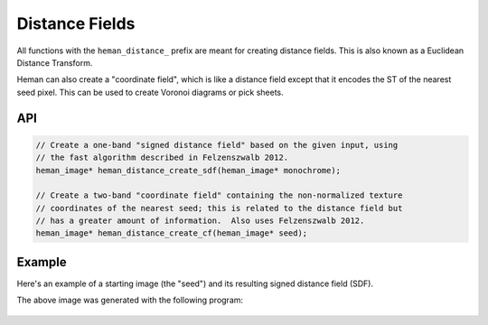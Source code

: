 Distance Fields
###############

All functions with the ``heman_distance_`` prefix are meant for creating distance fields.  This is also known as a Euclidean Distance Transform.

Heman can also create a "coordinate field", which is like a distance field except that it encodes the ST of the nearest seed pixel.  This can be used to create Voronoi diagrams or pick sheets.

API
===

.. code-block:: c

    // Create a one-band "signed distance field" based on the given input, using
    // the fast algorithm described in Felzenszwalb 2012.
    heman_image* heman_distance_create_sdf(heman_image* monochrome);

    // Create a two-band "coordinate field" containing the non-normalized texture
    // coordinates of the nearest seed; this is related to the distance field but
    // has a greater amount of information.  Also uses Felzenszwalb 2012.
    heman_image* heman_distance_create_cf(heman_image* seed);

Example
=======

Here's an example of a starting image (the "seed") and its resulting signed distance field (SDF).

.. image:: ../test/sdfseed.png
   :width: 240px

.. image:: _static/sdfresult.png
   :width: 240px

The above image was generated with the following program:

    .. literalinclude:: ../test/test_sdf.c
       :language: c
       :linenos:
